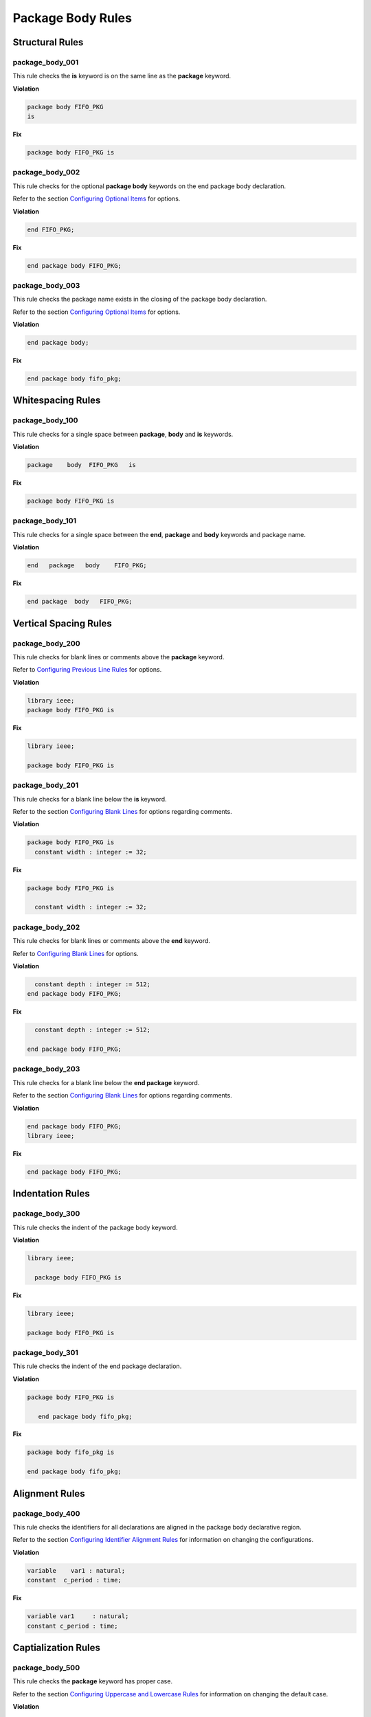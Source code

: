Package Body Rules
------------------

Structural Rules
################

package_body_001
^^^^^^^^^^^^^^^^

This rule checks the **is** keyword is on the same line as the **package** keyword.

**Violation**

.. code-block:: vhdl

   package body FIFO_PKG
   is

**Fix**

.. code-block:: vhdl

   package body FIFO_PKG is

package_body_002
^^^^^^^^^^^^^^^^

This rule checks for the optional **package body** keywords on the end package body declaration.

Refer to the section `Configuring Optional Items <configuring.html#configuring-optional-items>`_ for options.

**Violation**

.. code-block:: vhdl

   end FIFO_PKG;

**Fix**

.. code-block:: vhdl

   end package body FIFO_PKG;

package_body_003
^^^^^^^^^^^^^^^^

This rule checks the package name exists in the closing of the package body declaration.

Refer to the section `Configuring Optional Items <configuring.html#configuring-optional-items>`_ for options.

**Violation**

.. code-block:: vhdl

   end package body;

**Fix**

.. code-block:: vhdl

   end package body fifo_pkg;

Whitespacing Rules
##################

package_body_100
^^^^^^^^^^^^^^^^

This rule checks for a single space between **package**, **body** and **is** keywords.

**Violation**

.. code-block:: vhdl

   package    body  FIFO_PKG   is

**Fix**

.. code-block:: vhdl

   package body FIFO_PKG is

package_body_101
^^^^^^^^^^^^^^^^

This rule checks for a single space between the **end**, **package** and **body** keywords and package name.

**Violation**

.. code-block:: vhdl

   end   package   body    FIFO_PKG;

**Fix**

.. code-block:: vhdl

   end package  body   FIFO_PKG;

Vertical Spacing Rules
######################

package_body_200
^^^^^^^^^^^^^^^^

This rule checks for blank lines or comments above the **package** keyword.

Refer to `Configuring Previous Line Rules <configuring.html#configuring-previous-line-rules>`_ for options.

**Violation**

.. code-block:: vhdl

   library ieee;
   package body FIFO_PKG is

**Fix**

.. code-block:: vhdl

   library ieee;

   package body FIFO_PKG is

package_body_201
^^^^^^^^^^^^^^^^

This rule checks for a blank line below the **is** keyword.

Refer to the section `Configuring Blank Lines <configuring.html#configuring-blank-lines>`_ for options regarding comments.

**Violation**

.. code-block:: vhdl

   package body FIFO_PKG is
     constant width : integer := 32;

**Fix**

.. code-block:: vhdl

   package body FIFO_PKG is

     constant width : integer := 32;

package_body_202
^^^^^^^^^^^^^^^^

This rule checks for blank lines or comments above the **end** keyword.

Refer to `Configuring Blank Lines <configuring.html#configuring-blank-lines>`_ for options.

**Violation**

.. code-block:: vhdl

     constant depth : integer := 512;
   end package body FIFO_PKG;

**Fix**

.. code-block:: vhdl

     constant depth : integer := 512;

   end package body FIFO_PKG;

package_body_203
^^^^^^^^^^^^^^^^

This rule checks for a blank line below the **end package** keyword.

Refer to the section `Configuring Blank Lines <configuring.html#configuring-blank-lines>`_ for options regarding comments.

**Violation**

.. code-block:: vhdl

   end package body FIFO_PKG;
   library ieee;

**Fix**

.. code-block:: vhdl

   end package body FIFO_PKG;

Indentation Rules
#################

package_body_300
^^^^^^^^^^^^^^^^

This rule checks the indent of the package body keyword.

**Violation**

.. code-block:: vhdl

   library ieee;

     package body FIFO_PKG is

**Fix**

.. code-block:: vhdl

   library ieee;

   package body FIFO_PKG is

package_body_301
^^^^^^^^^^^^^^^^

This rule checks the indent of the end package declaration.

**Violation**

.. code-block:: vhdl

   package body FIFO_PKG is

      end package body fifo_pkg;

**Fix**

.. code-block:: vhdl

   package body fifo_pkg is

   end package body fifo_pkg;

Alignment Rules
###############

package_body_400
^^^^^^^^^^^^^^^^

This rule checks the identifiers for all declarations are aligned in the package body declarative region.

Refer to the section `Configuring Identifier Alignment Rules <configuring.html#configuring-declaration-identifier-alignment>`_ for information on changing the configurations.

**Violation**

.. code-block:: vhdl

   variable    var1 : natural;
   constant  c_period : time;

**Fix**

.. code-block:: vhdl

   variable var1     : natural;
   constant c_period : time;

Captialization Rules
####################

package_body_500
^^^^^^^^^^^^^^^^

This rule checks the **package** keyword has proper case.

Refer to the section `Configuring Uppercase and Lowercase Rules <configuring.html#configuring-uppercase-and-lowercase-rules>`_ for information on changing the default case.

**Violation**

.. code-block:: vhdl

   PACKAGE body FIFO_PKG is

**Fix**

.. code-block:: vhdl

   package body FIFO_PKG is

package_body_501
^^^^^^^^^^^^^^^^

This rule checks the **body** keyword has proper case.

Refer to the section `Configuring Uppercase and Lowercase Rules <configuring.html#configuring-uppercase-and-lowercase-rules>`_ for information on changing the default case.

**Violation**

.. code-block:: vhdl

   package BODY FIFO_PKG is

**Fix**

.. code-block:: vhdl

   package body FIFO_PKG is

package_body_502
^^^^^^^^^^^^^^^^

This rule checks the package name has proper case in the package declaration.

Refer to the section `Configuring Uppercase and Lowercase Rules <configuring.html#configuring-uppercase-and-lowercase-rules>`_ for information on changing the default case.

**Violation**

.. code-block:: vhdl

   package body FIFO_PKG is

**Fix**

.. code-block:: vhdl

   package body fifo_pkg is

package_body_503
^^^^^^^^^^^^^^^^

This rule checks the **is** keyword has proper case.

Refer to the section `Configuring Uppercase and Lowercase Rules <configuring.html#configuring-uppercase-and-lowercase-rules>`_ for information on changing the default case.

**Violation**

.. code-block:: vhdl

   package fifo_pkg IS

**Fix**

.. code-block:: vhdl

   package fifo_pkg is

package_body_504
^^^^^^^^^^^^^^^^

This rule checks the **end** keyword has proper case.

Refer to the section `Configuring Uppercase and Lowercase Rules <configuring.html#configuring-uppercase-and-lowercase-rules>`_ for information on changing the default case.

**Violation**

.. code-block:: vhdl

   END package fifo_pkg;

**Fix**

.. code-block:: vhdl

   end package fifo_pkg;

package_body_505
^^^^^^^^^^^^^^^^

This rule checks the **package** keyword in the **end package body** has proper case.

Refer to the section `Configuring Uppercase and Lowercase Rules <configuring.html#configuring-uppercase-and-lowercase-rules>`_ for information on changing the default case.

**Violation**

.. code-block:: vhdl

   end PACKAGE body fifo_pkg;

**Fix**

.. code-block:: vhdl

   end package body fifo_pkg;

package_body_506
^^^^^^^^^^^^^^^^

This rule checks the **body** keyword in the **end package body** has proper case.

Refer to the section `Configuring Uppercase and Lowercase Rules <configuring.html#configuring-uppercase-and-lowercase-rules>`_ for information on changing the default case.

**Violation**

.. code-block:: vhdl

   end package BODY fifo_pkg;

**Fix**

.. code-block:: vhdl

   end package body fifo_pkg;

package_body_507
^^^^^^^^^^^^^^^^

This rule checks the package name has proper case on the end package declaration.

Refer to the section `Configuring Uppercase and Lowercase Rules <configuring.html#configuring-uppercase-and-lowercase-rules>`_ for information on changing the default case.

**Violation**

.. code-block:: vhdl

   end package body FIFO_PKG;

**Fix**

.. code-block:: vhdl

   end package fifo_pkg;

Naming Convention Rules
#######################

package_body_600
^^^^^^^^^^^^^^^^

This rule checks for valid suffixes on package body identifiers.
The default package suffix is *_pkg*.

Refer to the section `Configuring Prefix and Suffix Rules <configuring.html#configuring-prefix-suffix>`_ for information on changing the allowed suffixes.

**Violation**

.. code-block:: vhdl

   package body foo is

**Fix**

.. code-block:: vhdl

   package body foo_pkg is

package_body_601
^^^^^^^^^^^^^^^^

This rule checks for valid prefixes on package body identifiers.
The default package prefix is *pkg_*.

Refer to the section `Configuring Prefix and Suffix Rules <configuring.html#configuring-prefix-suffix>`_ for information on changing the allowed prefixes.

**Violation**

.. code-block:: vhdl

   package body foo is

**Fix**

.. code-block:: vhdl

   package body pkg_foo is

